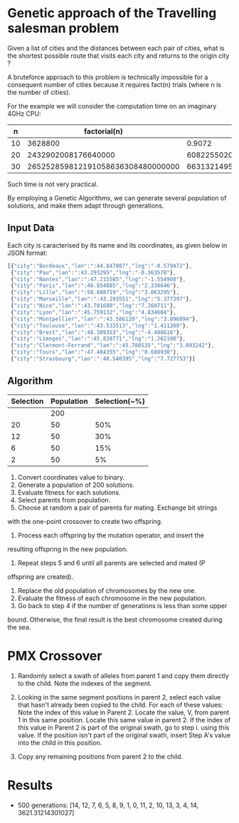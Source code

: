 * Genetic approach of the Travelling salesman problem
Given a list of cities and the distances between each pair of cities,
what is the shortest possible route that visits each city and returns
to the origin city ?

A bruteforce approach to this problem is technically impossible for a
consequent number of cities because it requires fact(n) trials (where
n is the number of cities).

For the example we will consider the computation time on an imaginary 4GHz CPU:

|  n |                      factorial(n) |                       t(s) | t(centuries)       |
|----+-----------------------------------+----------------------------+--------------------|
| 10 |                           3628800 |                     0.9072 | ~0                 |
| 20 |               2432902008176640000 |              608225502045. | ~192               |
| 30 | 265252859812191058636308480000000 | 66313214953047764659077120 | ~21013389786627552 |

Such time is not very practical.

By employing a Genetic Algorithms, we can generate several population of
solutions, and make them adapt through generations.

** Input Data
Each city is caracterised by its name and its coordinates, as given
below in JSON format:
#+BEGIN_SRC js
[{"city":"Bordeaux","lan":":44.847807","lng":"-0.579472"},
 {"city":"Pau","lan":":43.293295","lng":"-0.363570"},
 {"city":"Nantes","lan":":47.215585","lng":"-1.554908"},
 {"city":"Paris","lan":":48.854885","lng":"2.338646"},
 {"city":"Lille","lan":":50.608719","lng":"3.063295"},
 {"city":"Marseille","lan":":43.293551","lng":"5.377397"},
 {"city":"Nice","lan":":43.701680","lng":"7.260711"},
 {"city":"Lyon","lan":":45.759132","lng":"4.834604"},
 {"city":"Montpellier","lan":":43.586120","lng":"3.896094"},
 {"city":"Toulouse","lan":":43.533513","lng":"1.411209"},
 {"city":"Brest","lan":":48.389353","lng":"-4.488616"},
 {"city":"Limoges","lan":":45.838771","lng":"1.262108"},
 {"city":"Clermont-Ferrand","lan":":45.780535","lng":"3.093242"},
 {"city":"Tours","lan":":47.404355","lng":"0.688930"},
 {"city":"Strasbourg","lan":":48.540395","lng":"7.727753"}]
#+END_SRC

** Algorithm

 | Selection | Population | Selection(~%) |
 |-----------+------------+---------------|
 |           |        200 |               |
 |        20 |         50 |           50% |
 |        12 |         50 |           30% |
 |         6 |         50 |           15% |
 |         2 |         50 |            5% |

# From here https://iccl.inf.tu-dresden.de/w/images/b/b7/GA_for_TSP.pdf
1. Convert coordinates value to binary.
2. Generate a population of 200 solutions.
3. Evaluate fitness for each solutions.
4. Select parents from population.
5. Choose at random a pair of parents for mating.  Exchange bit strings
with the one-point crossover to create two offspring.
6. Process each offspring by the mutation operator, and insert the
resulting offspring in the new population.
7. Repeat steps 5 and 6 until all parents are selected and mated (P
offspring are created).
8. Replace the old population of chromosomes by the new one.
9. Evaluate the fitness of each chromosome in the new population.
10. Go back to step 4 if the number of generations is less than some upper
bound.  Otherwise, the final result is the best chromosome created
during the sea.


* PMX Crossover
1. Randomly select a swath of alleles from parent 1 and copy them directly to the child. Note the indexes of the segment.

2. Looking in the same segment positions in parent 2, select each value that hasn't already been copied to the child.
   For each of these values:
   Note the index of this value in Parent 2. Locate the value, V, from parent 1 in this same position.
   Locate this same value in parent 2.
   If the index of this value in Parent 2 is part of the original swath, go to step i. using this value.
   If the position isn't part of the original swath, insert Step A's value into the child in this position.

3. Copy any remaining positions from parent 2 to the child.

* Results
- 500 generations:
  [14, 12, 7, 6, 5, 8, 9, 1, 0, 11, 2, 10, 13, 3, 4, 14, 3621.31214301027]
